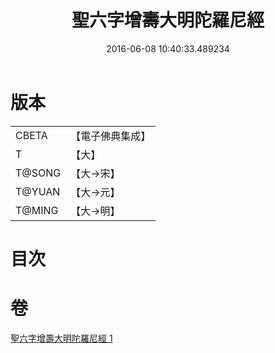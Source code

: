 #+TITLE: 聖六字增壽大明陀羅尼經 
#+DATE: 2016-06-08 10:40:33.489234

* 版本
 |     CBETA|【電子佛典集成】|
 |         T|【大】     |
 |    T@SONG|【大→宋】   |
 |    T@YUAN|【大→元】   |
 |    T@MING|【大→明】   |

* 目次

* 卷
[[file:KR6j0248_001.txt][聖六字增壽大明陀羅尼經 1]]

